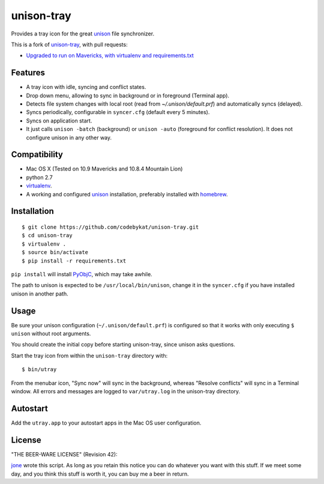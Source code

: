 =============
 unison-tray
=============

Provides a tray icon for the great `unison`_ file synchronizer.

This is a fork of `unison-tray`_, with pull requests:

- `Upgraded to run on Mavericks, with virtualenv and requirements.txt`_


Features
========

- A tray icon with idle, syncing and conflict states.
- Drop down menu, allowing to sync in background or in foreground (Terminal app).
- Detects file system changes with local root (read from `~/.unison/default.prf`) and
  automatically syncs (delayed).
- Syncs periodically, configurable in ``syncer.cfg`` (default every 5 minutes).
- Syncs on application start.
- It just calls ``unison -batch`` (background) or ``unison -auto`` (foreground for
  conflict resolution). It does not configure unison in any other way.

.. image:: https://github.com/jone/unison-tray/raw/master/screenshot.png



Compatibility
=============

- Mac OS X (Tested on 10.9 Mavericks and 10.8.4 Mountain Lion)
- python 2.7
- `virtualenv`_.
- A working and configured `unison`_ installation, preferably
  installed with `homebrew`_.


Installation
============

::

    $ git clone https://github.com/codebykat/unison-tray.git
    $ cd unison-tray
    $ virtualenv .
    $ source bin/activate
    $ pip install -r requirements.txt

``pip install`` will install PyObjC_, which may take awhile.


The path to unison is expected to be ``/usr/local/bin/unison``, change it in
the ``syncer.cfg`` if you have installed unison in another path.


Usage
=====

Be sure your unison configuration (``~/.unison/default.prf``) is configured so
that it works with only executing ``$ unison`` without root arguments.

You should create the initial copy before starting unison-tray, since unison
asks questions.

Start the tray icon from within the ``unison-tray`` directory with::

    $ bin/utray

From the menubar icon, "Sync now" will sync in the background, whereas "Resolve conflicts" will sync in a Terminal window.
All errors and messages are logged to ``var/utray.log`` in the unison-tray directory.


Autostart
=========

Add the ``utray.app`` to your autostart apps in the Mac OS user configuration.


License
=======

"THE BEER-WARE LICENSE" (Revision 42):

jone_ wrote this script. As long as you retain this notice you
can do whatever you want with this stuff. If we meet some day, and you think
this stuff is worth it, you can buy me a beer in return.


.. _unison-tray: https://github.com/jone/unison-tray
.. _Upgraded to run on Mavericks, with virtualenv and requirements.txt: https://github.com/jone/unison-tray/pull/1
.. _unison: http://www.cis.upenn.edu/~bcpierce/unison
.. _homebrew: http://mxcl.github.com/homebrew/
.. _jone: http://github.com/jone
.. _PyObjC: https://pythonhosted.org/pyobjc/
.. _virtualenv: http://www.virtualenv.org
